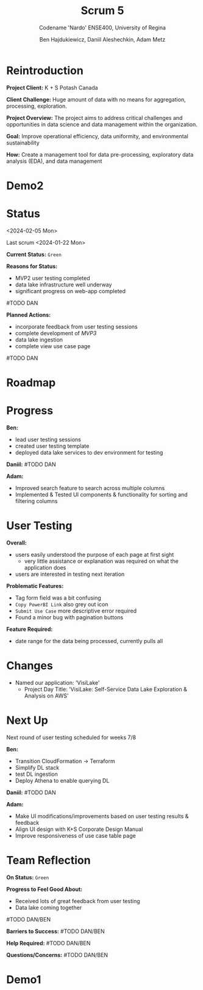 #+Title: Scrum 5
#+Subtitle: Codename 'Nardo'
#+Subtitle: ENSE400, University of Regina
#+Author: Ben Hajdukiewicz, Daniil Aleshechkin, Adam Metz
# #+OPTIONS: num:nil
# #+REVEAL_ROOT: https://cdn.jsdelivr.net/npm/reveal.js
# #+OPTIONS: toc:nil

* Reintroduction
*Project Client:* K + S Potash Canada

*Client Challenge:* Huge amount of data with no means for aggregation, processing, exploration.

*Project Overview:*
The  project aims to address critical challenges and opportunities in data science and data management within the organization.

*Goal:* Improve operational efficiency, data uniformity, and environmental sustainability

*How:* Create a management tool for data pre-processing, exploratory data analysis (EDA), and data management

[[../vlog2/logo.svg]]

# * Scope
# *Creation of:*
# - web interface with SSO using Azure AD
#   - enter new use cases
#   - view existing use cases
#   - monitor processing jobs
#   - retrieve Power Bi query of processed data

# - processing pipeline
# - infrastructure on AWS
#   - VPC, EC2, S3, Load balancing, Reporting
#   - CloudFormation, ECS, ECR, SQS, SageMaker
#   - DataLake (currently using DynamoDB)

# - IAM Permission setup
# - CI/CD utilizing Localstack (both locally and in the cloud)
# - CI/CD utilizing AWS Services

# #+BEGIN_notes
# VPC - Virtual Private Cloud handles deployment/isolation of services across a network

# EC2 - Elastic Compute Cloud scalable virtual machine service

# S3 - Simple Storage Service is object storage/datalake backend

# Load Balancing - distribute multiple containers and balance traffic between them

# CloudFormation - deployment of AWS resources

# ECS - Elastic Container Service to deploy, manage, scale containers

# ECR - Elastic Container Registry is basically a repo for Docker/OCI images

# SQS - Simple Queue Service is a queue service

# SageMaker - ML environment with Notebooks (jupyter, etc.)
# #+END_notes

# * Scope Changes
# - data lake design and deployment
#   - new documentation required
#   - updates to architecture diagram

* Demo2
#+BEGIN_EXPORT html
<section data-background-image="./visilake.png" data-background-size="100% auto" ></section>
#+END_EXPORT

# [[../scrum5/visilake.png]]

* Status
<2024-02-05 Mon>

Last scrum
<2024-01-22 Mon>

*Current Status:* =Green=

*Reasons for Status:*
- MVP2 user testing completed
- data lake infrastructure well underway
- significant progress on web-app completed
#TODO DAN

*Planned Actions:*
- incorporate feedback from user testing sessions
- complete development of /MVP3/
- data lake ingestion
- complete view use case page
#TODO DAN


* Roadmap
#+BEGIN_EXPORT html
<section data-background-image="./roadmap.png" data-background-size="100% auto" ></section>
#+END_EXPORT


* Progress
#+BEGIN_EXPORT html
<section data-background-image="./burn-up.png" data-background-size="100% auto"></section>
#+END_EXPORT

*Ben:*
- lead user testing sessions
- created user testing template
- deployed data lake services to dev environment for testing

*Daniil:*
#TODO DAN

*Adam:*
- Improved search feature to search across multiple columns
- Implemented & Tested UI components & functionality for sorting and filtering columns


* User Testing

*Overall:*
- users easily understood the purpose of each page at first sight
  - very little assistance or explanation was required on what the application does
- users are interested in testing next iteration

*Problematic Features:*
- Tag form field was a bit confusing
- =Copy PowerBI Link= also grey out icon
- =Submit Use Case= more descriptive error required
- Found a minor bug with pagination buttons

*Feature Required:*
- date range for the data being processed, currently pulls all


* Changes
- Named our application: 'VisiLake'
  - Project Day Title: 'VisiLake: Self-Service Data Lake Exploration & Analysis on AWS'


* Next Up
Next round of user testing scheduled for weeks 7/8

*Ben:*
- Transition CloudFormation -> Terraform
- Simplify DL stack
- test DL ingestion
- Deploy Athena to enable querying DL

*Daniil:*
#TODO DAN

*Adam:*
- Make UI modifications/improvements based on user testing results & feedback
- Align UI design with K+S Corporate Design Manual
- Improve responsiveness of use case table page


* Team Reflection
*On Status:* =Green=

*Progress to Feel Good About:*
- Received lots of great feedback from user testing
- Data lake coming together
#TODO DAN/BEN

*Barriers to Success:*
#TODO DAN/BEN

*Help Required:*
#TODO DAN/BEN

*Questions/Concerns:*
#TODO DAN/BEN


* Demo1
#+BEGIN_EXPORT html
<section data-background-iframe="http://localhost:45139" data-background-interactive></section>
#+END_EXPORT

#+BEGIN_EXPORT html
<section data-background-iframe="data.html" data-background-interactive></section>
#+END_EXPORT

#+BEGIN_EXPORT html
<section data-background-iframe="http://localhost:3000" data-background-interactive></section>
#+END_EXPORT
